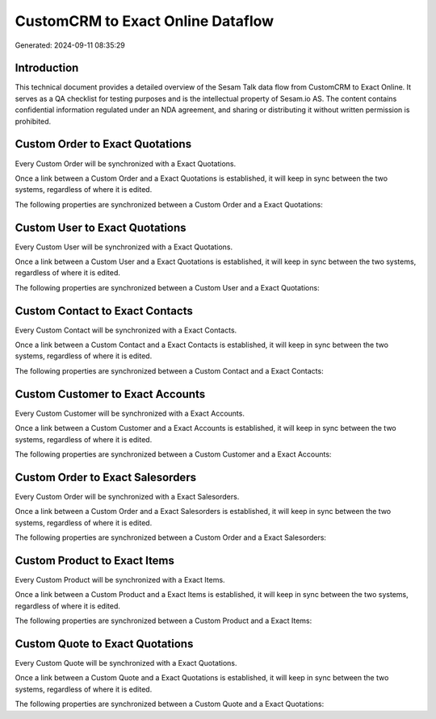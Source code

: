 ==================================
CustomCRM to Exact Online Dataflow
==================================

Generated: 2024-09-11 08:35:29

Introduction
------------

This technical document provides a detailed overview of the Sesam Talk data flow from CustomCRM to Exact Online. It serves as a QA checklist for testing purposes and is the intellectual property of Sesam.io AS. The content contains confidential information regulated under an NDA agreement, and sharing or distributing it without written permission is prohibited.

Custom Order to Exact Quotations
--------------------------------
Every Custom Order will be synchronized with a Exact Quotations.

Once a link between a Custom Order and a Exact Quotations is established, it will keep in sync between the two systems, regardless of where it is edited.

The following properties are synchronized between a Custom Order and a Exact Quotations:

.. list-table::
   :header-rows: 1

   * - Custom Order Property
     - Exact Quotations Property
     - Exact Data Type


Custom User to Exact Quotations
-------------------------------
Every Custom User will be synchronized with a Exact Quotations.

Once a link between a Custom User and a Exact Quotations is established, it will keep in sync between the two systems, regardless of where it is edited.

The following properties are synchronized between a Custom User and a Exact Quotations:

.. list-table::
   :header-rows: 1

   * - Custom User Property
     - Exact Quotations Property
     - Exact Data Type


Custom Contact to Exact Contacts
--------------------------------
Every Custom Contact will be synchronized with a Exact Contacts.

Once a link between a Custom Contact and a Exact Contacts is established, it will keep in sync between the two systems, regardless of where it is edited.

The following properties are synchronized between a Custom Contact and a Exact Contacts:

.. list-table::
   :header-rows: 1

   * - Custom Contact Property
     - Exact Contacts Property
     - Exact Data Type


Custom Customer to Exact Accounts
---------------------------------
Every Custom Customer will be synchronized with a Exact Accounts.

Once a link between a Custom Customer and a Exact Accounts is established, it will keep in sync between the two systems, regardless of where it is edited.

The following properties are synchronized between a Custom Customer and a Exact Accounts:

.. list-table::
   :header-rows: 1

   * - Custom Customer Property
     - Exact Accounts Property
     - Exact Data Type


Custom Order to Exact Salesorders
---------------------------------
Every Custom Order will be synchronized with a Exact Salesorders.

Once a link between a Custom Order and a Exact Salesorders is established, it will keep in sync between the two systems, regardless of where it is edited.

The following properties are synchronized between a Custom Order and a Exact Salesorders:

.. list-table::
   :header-rows: 1

   * - Custom Order Property
     - Exact Salesorders Property
     - Exact Data Type


Custom Product to Exact Items
-----------------------------
Every Custom Product will be synchronized with a Exact Items.

Once a link between a Custom Product and a Exact Items is established, it will keep in sync between the two systems, regardless of where it is edited.

The following properties are synchronized between a Custom Product and a Exact Items:

.. list-table::
   :header-rows: 1

   * - Custom Product Property
     - Exact Items Property
     - Exact Data Type


Custom Quote to Exact Quotations
--------------------------------
Every Custom Quote will be synchronized with a Exact Quotations.

Once a link between a Custom Quote and a Exact Quotations is established, it will keep in sync between the two systems, regardless of where it is edited.

The following properties are synchronized between a Custom Quote and a Exact Quotations:

.. list-table::
   :header-rows: 1

   * - Custom Quote Property
     - Exact Quotations Property
     - Exact Data Type

